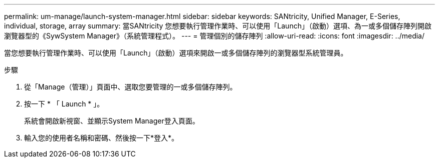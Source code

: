 ---
permalink: um-manage/launch-system-manager.html 
sidebar: sidebar 
keywords: SANtricity, Unified Manager, E-Series, individual, storage, array 
summary: 當SANtricity 您想要執行管理作業時、可以使用「Launch」（啟動）選項、為一或多個儲存陣列開啟瀏覽器型的《SywSystem Manager》（系統管理程式）。 
---
= 管理個別的儲存陣列
:allow-uri-read: 
:icons: font
:imagesdir: ../media/


[role="lead"]
當您想要執行管理作業時、可以使用「Launch」（啟動）選項來開啟一或多個儲存陣列的瀏覽器型系統管理員。

.步驟
. 從「Manage（管理）」頁面中、選取您要管理的一或多個儲存陣列。
. 按一下 * 「 Launch * 」。
+
系統會開啟新視窗、並顯示System Manager登入頁面。

. 輸入您的使用者名稱和密碼、然後按一下*登入*。

